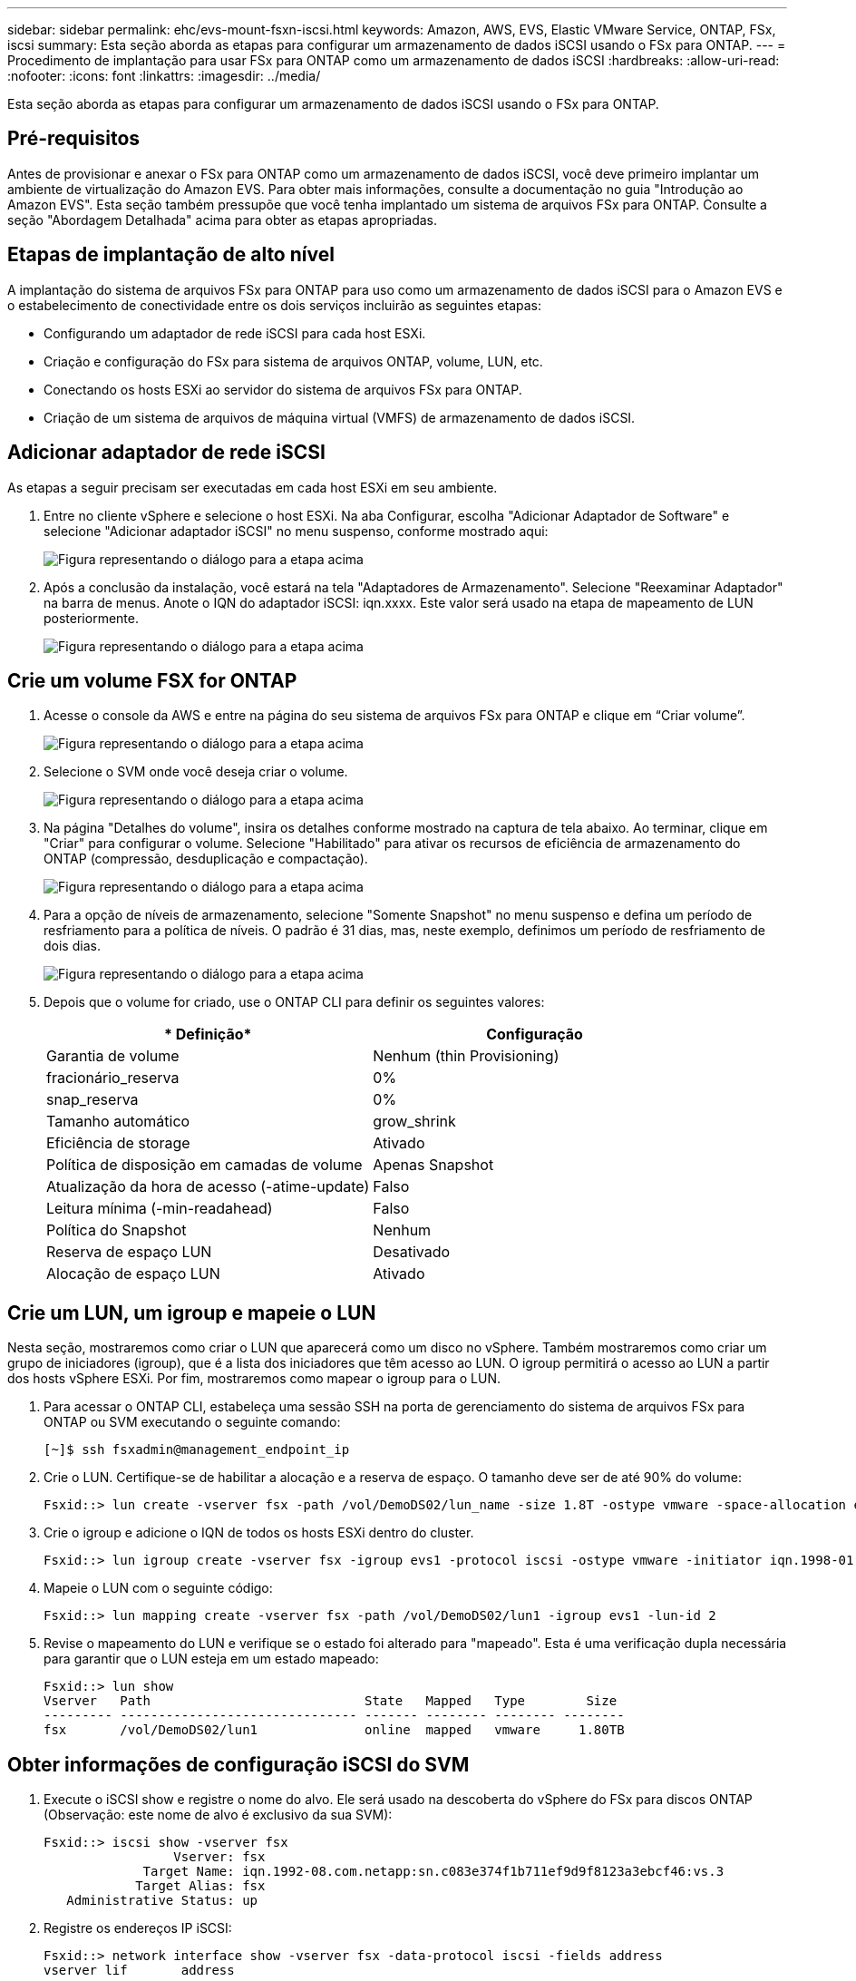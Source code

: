 ---
sidebar: sidebar 
permalink: ehc/evs-mount-fsxn-iscsi.html 
keywords: Amazon, AWS, EVS, Elastic VMware Service, ONTAP, FSx, iscsi 
summary: Esta seção aborda as etapas para configurar um armazenamento de dados iSCSI usando o FSx para ONTAP. 
---
= Procedimento de implantação para usar FSx para ONTAP como um armazenamento de dados iSCSI
:hardbreaks:
:allow-uri-read: 
:nofooter: 
:icons: font
:linkattrs: 
:imagesdir: ../media/


[role="lead"]
Esta seção aborda as etapas para configurar um armazenamento de dados iSCSI usando o FSx para ONTAP.



== Pré-requisitos

Antes de provisionar e anexar o FSx para ONTAP como um armazenamento de dados iSCSI, você deve primeiro implantar um ambiente de virtualização do Amazon EVS. Para obter mais informações, consulte a documentação no guia "Introdução ao Amazon EVS". Esta seção também pressupõe que você tenha implantado um sistema de arquivos FSx para ONTAP. Consulte a seção "Abordagem Detalhada" acima para obter as etapas apropriadas.



== Etapas de implantação de alto nível

A implantação do sistema de arquivos FSx para ONTAP para uso como um armazenamento de dados iSCSI para o Amazon EVS e o estabelecimento de conectividade entre os dois serviços incluirão as seguintes etapas:

* Configurando um adaptador de rede iSCSI para cada host ESXi.
* Criação e configuração do FSx para sistema de arquivos ONTAP, volume, LUN, etc.
* Conectando os hosts ESXi ao servidor do sistema de arquivos FSx para ONTAP.
* Criação de um sistema de arquivos de máquina virtual (VMFS) de armazenamento de dados iSCSI.




== Adicionar adaptador de rede iSCSI

As etapas a seguir precisam ser executadas em cada host ESXi em seu ambiente.

. Entre no cliente vSphere e selecione o host ESXi. Na aba Configurar, escolha "Adicionar Adaptador de Software" e selecione "Adicionar adaptador iSCSI" no menu suspenso, conforme mostrado aqui:
+
image:evs-mount-fsxn-25.png["Figura representando o diálogo para a etapa acima"]

. Após a conclusão da instalação, você estará na tela "Adaptadores de Armazenamento". Selecione "Reexaminar Adaptador" na barra de menus. Anote o IQN do adaptador iSCSI: iqn.xxxx. Este valor será usado na etapa de mapeamento de LUN posteriormente.
+
image:evs-mount-fsxn-26.png["Figura representando o diálogo para a etapa acima"]





== Crie um volume FSX for ONTAP

. Acesse o console da AWS e entre na página do seu sistema de arquivos FSx para ONTAP e clique em “Criar volume”.
+
image:evs-mount-fsxn-27.png["Figura representando o diálogo para a etapa acima"]

. Selecione o SVM onde você deseja criar o volume.
+
image:evs-mount-fsxn-28.png["Figura representando o diálogo para a etapa acima"]

. Na página "Detalhes do volume", insira os detalhes conforme mostrado na captura de tela abaixo. Ao terminar, clique em "Criar" para configurar o volume. Selecione "Habilitado" para ativar os recursos de eficiência de armazenamento do ONTAP (compressão, desduplicação e compactação).
+
image:evs-mount-fsxn-29.png["Figura representando o diálogo para a etapa acima"]

. Para a opção de níveis de armazenamento, selecione "Somente Snapshot" no menu suspenso e defina um período de resfriamento para a política de níveis. O padrão é 31 dias, mas, neste exemplo, definimos um período de resfriamento de dois dias.
+
image:evs-mount-fsxn-30.png["Figura representando o diálogo para a etapa acima"]

. Depois que o volume for criado, use o ONTAP CLI para definir os seguintes valores:
+
[cols="50%, 50%"]
|===
| * Definição* | *Configuração* 


| Garantia de volume | Nenhum (thin Provisioning) 


| fracionário_reserva | 0% 


| snap_reserva | 0% 


| Tamanho automático | grow_shrink 


| Eficiência de storage | Ativado 


| Política de disposição em camadas de volume | Apenas Snapshot 


| Atualização da hora de acesso (-atime-update) | Falso 


| Leitura mínima (-min-readahead) | Falso 


| Política do Snapshot | Nenhum 


| Reserva de espaço LUN | Desativado 


| Alocação de espaço LUN | Ativado 
|===




== Crie um LUN, um igroup e mapeie o LUN

Nesta seção, mostraremos como criar o LUN que aparecerá como um disco no vSphere. Também mostraremos como criar um grupo de iniciadores (igroup), que é a lista dos iniciadores que têm acesso ao LUN. O igroup permitirá o acesso ao LUN a partir dos hosts vSphere ESXi. Por fim, mostraremos como mapear o igroup para o LUN.

. Para acessar o ONTAP CLI, estabeleça uma sessão SSH na porta de gerenciamento do sistema de arquivos FSx para ONTAP ou SVM executando o seguinte comando:
+
....
[~]$ ssh fsxadmin@management_endpoint_ip
....
. Crie o LUN. Certifique-se de habilitar a alocação e a reserva de espaço. O tamanho deve ser de até 90% do volume:
+
....
Fsxid::> lun create -vserver fsx -path /vol/DemoDS02/lun_name -size 1.8T -ostype vmware -space-allocation enabled -space-reservation disabled
....
. Crie o igroup e adicione o IQN de todos os hosts ESXi dentro do cluster.
+
....
Fsxid::> lun igroup create -vserver fsx -igroup evs1 -protocol iscsi -ostype vmware -initiator iqn.1998-01.com.vmware:esxi01.evs.local:1060882244:64,iqn.1998-01.com.vmware:esxi02.evs.local:1911302492:64,iqn.1998-01.com.vmware:esxi03.evs.local:2069609753:64,iqn.1998-01.com.vmware:esxi04.evs.local:1165297648:64
....
. Mapeie o LUN com o seguinte código:
+
....
Fsxid::> lun mapping create -vserver fsx -path /vol/DemoDS02/lun1 -igroup evs1 -lun-id 2
....
. Revise o mapeamento do LUN e verifique se o estado foi alterado para "mapeado". Esta é uma verificação dupla necessária para garantir que o LUN esteja em um estado mapeado:
+
....
Fsxid::> lun show
Vserver   Path                            State   Mapped   Type        Size
--------- ------------------------------- ------- -------- -------- --------
fsx       /vol/DemoDS02/lun1              online  mapped   vmware     1.80TB
....




== Obter informações de configuração iSCSI do SVM

. Execute o iSCSI show e registre o nome do alvo. Ele será usado na descoberta do vSphere do FSx para discos ONTAP (Observação: este nome de alvo é exclusivo da sua SVM):
+
....
Fsxid::> iscsi show -vserver fsx
                 Vserver: fsx
             Target Name: iqn.1992-08.com.netapp:sn.c083e374f1b711ef9d9f8123a3ebcf46:vs.3
            Target Alias: fsx
   Administrative Status: up
....
. Registre os endereços IP iSCSI:
+
....
Fsxid::> network interface show -vserver fsx -data-protocol iscsi -fields address
vserver lif       address
------- -------   -----------
fsx     iscsi_1   10.0.10.134
fsx     iscsi_2   10.0.10.227
....




== Descubra o servidor FSx para ONTAP iSCSI

Agora que mapeamos o LUN, podemos descobrir o servidor iSCSI FSx para ONTAP para a SVM. Observe que, para cada host ESXi existente no seu SDDC, você precisará repetir as etapas listadas aqui.

. Primeiro, certifique-se de que o grupo de segurança vinculado ao sistema de arquivos FSx para ONTAP (ou seja, aquele conectado ao ENI) permite portas iSCSI.
+
Para obter uma lista completa de portas do protocolo iSCSI e como aplicá-las, consulte link:https://docs.aws.amazon.com/fsx/latest/ONTAPGuide/limit-access-security-groups.html["Controle de acesso ao sistema de arquivos com Amazon VPC"] .

. No vSphere Client, acesse ESXi Host > Adaptadores de armazenamento > Descoberta estática e clique em “Adicionar”.
. Digite o endereço IP do servidor iSCSI acima (a porta é 3260). O nome do destino iSCSI é o IQN do comando iSCSI show. Clique em "OK" para prosseguir.
+
image:evs-mount-fsxn-31.png["Figura representando o diálogo para a etapa acima"]

. O assistente será fechado e você estará na tela de Descoberta Estática do Datastore. Na tabela desta página, você poderá verificar se o alvo foi descoberto.
+
image:evs-mount-fsxn-32.png["Figura representando o diálogo para a etapa acima"]





== Criar um armazenamento de dados iSCSI

Agora que descobrimos o servidor iSCSI, podemos criar um armazenamento de dados iSCSI.

. No cliente vSphere, acesse a aba Datastore, selecione o SDDC onde deseja implantar o datastore. Clique com o botão direito do mouse e selecione o ícone Storage (indicado pela seta verde na captura de tela abaixo) e, em seguida, selecione "New Datastore" no menu suspenso:
+
image:evs-mount-fsxn-33.png["Figura representando o diálogo para a etapa acima"]

. Agora você estará no assistente Novo Armazenamento de Dados. Na etapa "Tipo", selecione a opção VMFS.
. Na etapa “Seleção de nome e dispositivo”:
+
.. Forneça um nome para seu armazenamento de dados.
.. Selecione qual host ESXi você deseja conectar ao armazenamento de dados.
.. Selecione o disco descoberto (LUN) e clique em “Avançar”.
+
image:evs-mount-fsxn-34.png["Figura representando o diálogo para a etapa acima"]



. Na etapa “Versão VMFS”, selecione “VMFS 6”.
+
image:evs-mount-fsxn-35.png["Figura representando o diálogo para a etapa acima"]

. Na etapa "Configuração da partição", deixe as configurações padrão como estão, incluindo a opção "Usar todas as partições disponíveis". Clique em "Avançar" para prosseguir.
+
image:evs-mount-fsxn-36.png["Figura representando o diálogo para a etapa acima"]

. Na etapa "Pronto para concluir", certifique-se de que as configurações estejam corretas. Ao terminar, clique em "CONCLUIR" para finalizar a configuração.
+
image:evs-mount-fsxn-37.png["Figura representando o diálogo para a etapa acima"]

. Retorne à página Dispositivos e verifique se o armazenamento de dados foi anexado.
+
image:evs-mount-fsxn-38.png["Figura representando o diálogo para a etapa acima"]


